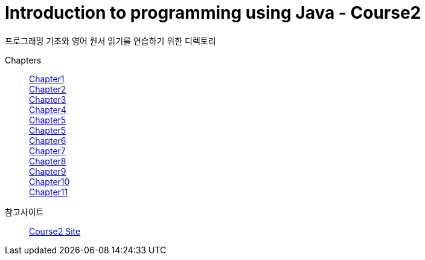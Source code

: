 = Introduction to programming using Java - Course2

프로그래밍 기초와 영어 원서 읽기를 연습하기 위한 디렉토리

Chapters::
https://github.com/Imheroman/NHN-Study/tree/young/src/main/java/course2/chapter1[Chapter1] +
https://github.com/Imheroman/NHN-Study/tree/young/src/main/java/course2/chapter2[Chapter2] +
https://github.com/Imheroman/NHN-Study/tree/young/src/main/java/course2/chapter3[Chapter3] +
https://github.com/Imheroman/NHN-Study/tree/young/src/main/java/course2/chapter4[Chapter4] +
https://github.com/Imheroman/NHN-Study/tree/young/src/main/java/course2/chapter5[Chapter5] +
https://github.com/Imheroman/NHN-Study/tree/young/src/main/java/course2/chapter5[Chapter5] +
https://github.com/Imheroman/NHN-Study/tree/young/src/main/java/course2/chapter6[Chapter6] +
https://github.com/Imheroman/NHN-Study/tree/young/src/main/java/course2/chapter7[Chapter7] +
https://github.com/Imheroman/NHN-Study/tree/young/src/main/java/course2/chapter8[Chapter8] +
https://github.com/Imheroman/NHN-Study/tree/young/src/main/java/course2/chapter9[Chapter9] +
https://github.com/Imheroman/NHN-Study/tree/young/src/main/java/course2/chapter10[Chapter10] +
https://github.com/Imheroman/NHN-Study/tree/young/src/main/java/course2/chapter11[Chapter11] +


참고사이트 ::
https://math.hws.edu/javanotes/[Course2 Site]